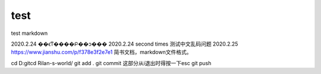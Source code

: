 ﻿=============
test
=============

test markdown

2020.2.24 ��ϵͳ����Բ��ͻ���
2020.2.24 second times 测试中文乱码问题
2020.2.25 https://www.jianshu.com/p/f378e3f2e7e1 简书文档，markdown文件格式。



cd D:\git\
cd Rilan-s-world/
git add .
git commit   这部分从i退出时得按一下esc
git push

